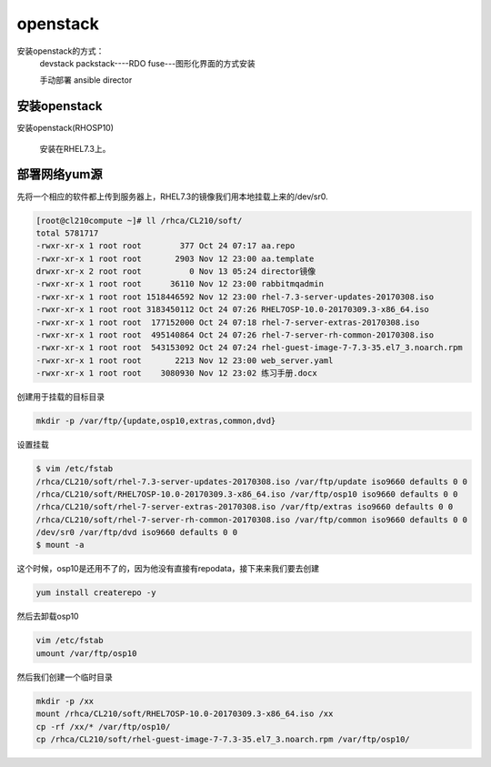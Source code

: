 openstack
#####################


安装openstack的方式：
    devstack
    packstack----RDO
    fuse---图形化界面的方式安装

    手动部署
    ansible
    director






安装openstack
======================

安装openstack(RHOSP10)

    安装在RHEL7.3上。



部署网络yum源
====================

先将一个相应的软件都上传到服务器上，RHEL7.3的镜像我们用本地挂载上来的/dev/sr0.

.. code-block:: bash

    [root@cl210compute ~]# ll /rhca/CL210/soft/
    total 5781717
    -rwxr-xr-x 1 root root        377 Oct 24 07:17 aa.repo
    -rwxr-xr-x 1 root root       2903 Nov 12 23:00 aa.template
    drwxr-xr-x 2 root root          0 Nov 13 05:24 director镜像
    -rwxr-xr-x 1 root root      36110 Nov 12 23:00 rabbitmqadmin
    -rwxr-xr-x 1 root root 1518446592 Nov 12 23:00 rhel-7.3-server-updates-20170308.iso
    -rwxr-xr-x 1 root root 3183450112 Oct 24 07:26 RHEL7OSP-10.0-20170309.3-x86_64.iso
    -rwxr-xr-x 1 root root  177152000 Oct 24 07:18 rhel-7-server-extras-20170308.iso
    -rwxr-xr-x 1 root root  495140864 Oct 24 07:26 rhel-7-server-rh-common-20170308.iso
    -rwxr-xr-x 1 root root  543153092 Oct 24 07:24 rhel-guest-image-7-7.3-35.el7_3.noarch.rpm
    -rwxr-xr-x 1 root root       2213 Nov 12 23:00 web_server.yaml
    -rwxr-xr-x 1 root root    3080930 Nov 12 23:02 练习手册.docx



创建用于挂载的目标目录

.. code-block:: bash

    mkdir -p /var/ftp/{update,osp10,extras,common,dvd}

设置挂载

.. code-block:: bash


    $ vim /etc/fstab
    /rhca/CL210/soft/rhel-7.3-server-updates-20170308.iso /var/ftp/update iso9660 defaults 0 0
    /rhca/CL210/soft/RHEL7OSP-10.0-20170309.3-x86_64.iso /var/ftp/osp10 iso9660 defaults 0 0
    /rhca/CL210/soft/rhel-7-server-extras-20170308.iso /var/ftp/extras iso9660 defaults 0 0
    /rhca/CL210/soft/rhel-7-server-rh-common-20170308.iso /var/ftp/common iso9660 defaults 0 0
    /dev/sr0 /var/ftp/dvd iso9660 defaults 0 0
    $ mount -a


这个时候，osp10是还用不了的，因为他没有直接有repodata，接下来来我们要去创建

.. code-block:: bash

    yum install createrepo -y

然后去卸载osp10

.. code-block:: bash

    vim /etc/fstab
    umount /var/ftp/osp10



然后我们创建一个临时目录

.. code-block:: bash

    mkdir -p /xx
    mount /rhca/CL210/soft/RHEL7OSP-10.0-20170309.3-x86_64.iso /xx
    cp -rf /xx/* /var/ftp/osp10/
    cp /rhca/CL210/soft/rhel-guest-image-7-7.3-35.el7_3.noarch.rpm /var/ftp/osp10/
